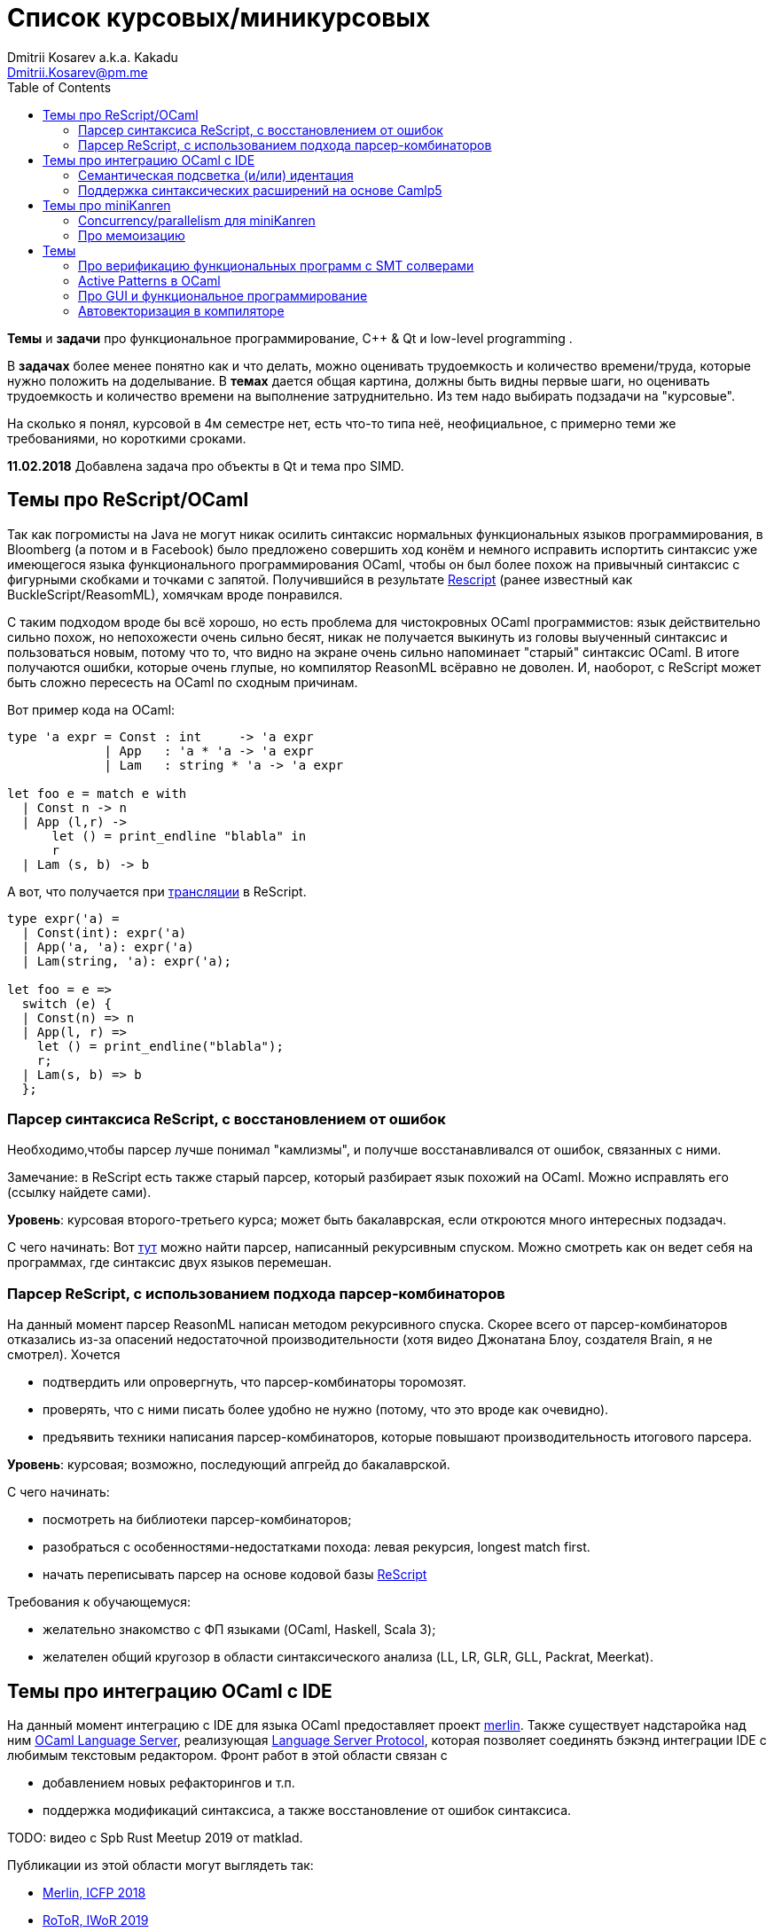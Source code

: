 :source-highlighter: pygments
:pygments-style: monokai
:local-css-style: pastie
:toc:

Список курсовых/миникурсовых
============================
:Author: Dmitrii Kosarev a.k.a. Kakadu
:email:  Dmitrii.Kosarev@pm.me


*Темы* и *задачи* про функциональное программирование, С++ & Qt и low-level programming .

В *задачах* более менее понятно как и что делать, можно оценивать трудоемкость и количество
времени/труда, которые нужно положить на доделывание. В *темах* дается общая картина, должны быть видны первые шаги,
но оценивать трудоемкость и количество времени на выполнение затруднительно. Из тем надо выбирать подзадачи на "курсовые".

На сколько я понял, курсовой в 4м семестре нет, есть что-то типа неё, неофициальное, с примерно теми же требованиями, но
короткими сроками.

*11.02.2018* Добавлена задача про объекты в Qt и тема про SIMD.


[[reasonml]]
Темы про ReScript/OCaml
-----------------------

Так как погромисты на Java не могут никак осилить синтаксис нормальных функциональных языков программирования,
в Bloomberg (а потом и в Facebook)
было предложено совершить ход конём и немного [.line-through]#исправить# испортить синтаксис уже имеющегося языка
функционального программирования OCaml, чтобы он был более
похож на привычный синтаксис с фигурными скобками и точками с запятой. Получившийся в результате https://rescript-lang.org/[Rescript] (ранее известный как BuckleScript/ReasomML), хомячкам вроде понравился.

С таким подходом вроде бы всё хорошо, но есть проблема для чистокровных OCaml программистов: язык действительно сильно похож, но
непохожести очень сильно бесят, никак не получается выкинуть из головы выученный синтаксис и пользоваться новым, потому что то, что
видно на экране очень сильно напоминает "старый" синтаксис OCaml. В итоге получаются ошибки, которые очень глупые, но компилятор
ReasonML всёравно не доволен. И, наоборот, с ReScript может быть сложно пересесть на OCaml по сходным причинам.

Вот пример кода на OCaml:
[source,ocaml]
----
type 'a expr = Const : int     -> 'a expr
             | App   : 'a * 'a -> 'a expr
             | Lam   : string * 'a -> 'a expr

let foo e = match e with
  | Const n -> n
  | App (l,r) ->
      let () = print_endline "blabla" in
      r
  | Lam (s, b) -> b
----

А вот, что получается при https://reasonml.github.io/en/try[трансляции] в ReScript.
[source,ocaml]
----
type expr('a) =
  | Const(int): expr('a)
  | App('a, 'a): expr('a)
  | Lam(string, 'a): expr('a);

let foo = e =>
  switch (e) {
  | Const(n) => n
  | App(l, r) =>
    let () = print_endline("blabla");
    r;
  | Lam(s, b) => b
  };

----


Парсер синтаксиса ReScript, с восстановлением от ошибок
~~~~~~~~~~~~~~~~~~~~~~~~~~~~~~~~~~~~~~~~~~~~~~~~~~~~~~~

Необходимо,чтобы парсер лучше понимал "камлизмы", и получше восстанавливался от ошибок, связанных с ними.

Замечание: в ReScript есть также старый парсер, который разбирает язык похожий на OCaml.
Можно исправлять его (ссылку найдете сами).

*Уровень*: курсовая второго-третьего курса; может быть бакалаврская, если откроются много интересных подзадач.

С чего начинать: Вот https://github.com/rescript-lang/syntax[тут]  можно найти парсер, написанный рекурсивным спуском. Можно смотреть как он ведет себя на программах, где синтаксис двух языков перемешан.



Парсер ReScript, с использованием подхода парсер-комбинаторов
~~~~~~~~~~~~~~~~~~~~~~~~~~~~~~~~~~~~~~~~~~~~~~~~~~~~~~~~~~~~~

На данный момент парсер ReasonML написан методом рекурсивного спуска. Скорее всего от парсер-комбинаторов отказались из-за опасений недостаточной производительности (хотя видео Джонатана Блоу, создателя Brain, я не смотрел). Хочется

- подтвердить или опровергнуть, что парсер-комбинаторы торомозят.
- проверять, что с ними писать более удобно не нужно (потому, что это вроде как очевидно).
- предъявить техники написания парсер-комбинаторов, которые повышают производительность итогового парсера.

*Уровень*: курсовая; возможно, последующий апгрейд до бакалаврской.

С чего начинать:

- посмотреть на библиотеки парсер-комбинаторов;
- разобраться с особенностями-недостатками похода: левая рекурсия, longest match first.
- начать переписывать парсер на основе кодовой базы https://github.com/rescript-lang/syntax[ReScript]

Требования к обучающемуся:

- желательно знакомство с ФП языками (OCaml, Haskell, Scala 3);
- желателен общий кругозор в области синтаксического анализа (LL, LR, GLR, GLL, Packrat, Meerkat).




Темы про интеграцию OCaml с IDE
-------------------------------

На данный момент интеграцию с IDE для языка OCaml предоставляет проект https://github.com/ocaml/merlin/[merlin]. Также существует надстаройка над ним https://github.com/ocaml-lsp/ocaml-language-server[OCaml Language Server], реализующая
https://microsoft.github.io/language-server-protocol/[Language Server Protocol], которая позволяет соединять бэкэнд интеграции IDE c любимым текстовым редактором. Фронт работ в этой области связан с

- добавлением новых рефакторингов и т.п.
- поддержка модификаций синтаксиса, а также восстановление от ошибок синтаксиса.

TODO: видео с Spb Rust Meetup 2019 от matklad.

Публикации из этой области могут выглядеть так:

- https://icfp18.sigplan.org/details/icfp-2018-papers/19/[Merlin, ICFP 2018]
- https://dl.acm.org/doi/pdf/10.1109/IWoR.2019.00013[RoToR, IWoR 2019]



Семантическая подсветка (и/или) идентация
~~~~~~~~~~~~~~~~~~~~~~~~~~~~~~~~~~~~~~~~~

В функциональном программиовании часто используется паттерн проектирования, заключающийся в создании встраиваемых предметно-ориентированных языков (Embedded Domain Specific languages, EDSLs) для некоторых видов API, например:

- eDSL для создания запросов к реляционной базе данных
- для описания XML

Такие встраиваемые языки часто требуют особых правил подстветки и отступов по сравнению с host-языком, куда они встроены.
Сейчас в LSP уже https://github.com/microsoft/language-server-protocol/issues/18[ведется работа] по добавлению в спецификацию возможностей semantic highlighting.

Что надо сделать:

- расширить реализацию https://github.com/ocaml/ocaml-lsp[OCaml Language Server] поддержкой раскрашивания синтаксиса
- сделать возможность описывать правила подстветки кода библиотекам на OCaml
- доделать редактор кода, который умеет общаться с LSP сервером (например, https://marketplace.visualstudio.com/items?itemName=ocamllabs.ocaml-platform[VS Code]), чтобы он научился показывать то, что прислал сервер.

Замечание: настраиваемые авто-отступы можно выделить в отдельную похожую тему.

*Уровень*: курсовая; возможен последующий апгрейд до бакалаврской.

Пожелания к обучающемуся:

- знакомство с OCaml;
- знакомство с eDSL;
- знакомство с технологией разработки/расширения соответствующего редактора (для VS Code это язык TypeScript);
- отсутствие страха окунуться в большие проекты.

Поддержка синтаксических расширений на основе Camlp5
~~~~~~~~~~~~~~~~~~~~~~~~~~~~~~~~~~~~~~~~~~~~~~~~~~~~

На данный момент в OCaml/Merlin поддерживаются синтаксические расширения на основе PPX. Последовательность обработки примерно такая:

- входной код на OCaml разбирается парсером merlin в абстрактное синтаксическое дерево (AST)
- merlin'у объяснены используемые compile-time синтаксические расширения, он их применяет, чтобы преобразовать OCaml AST в другое OCaml AST
- после всех преобразований он запускает проверку типов, поиск рефакторингов и т.п.

Особенности данного подхода:

- синтаксический анализ проводится только над AST OCaml, что не дает расширять синтаксис произвольным способом с помощью PPX.

При этом в экосистеме OCaml присутствует альтернативный способ расширения синтаксиса с помощью https://github.com/camlp5/camlp5/[Camlp5]. Его особенности

- расширяемый парсер, отличный от используемого в компиляторе OCaml, позволяет описывать модификации синтаксиса на интересном eDSL.
- позволяет изменять грамматику очень сильно; у этого есть как особенности, так и недостатки.

*Что надо сделать*. Необходимо добавить в OCamlMelrin+OCamlLSP поддержку синтаксических расширений:

- научить merlin понимать информацию о подключенных синтаксических расширениях Camlp5
- изменить логику так, чтобы в присутствии Camlp5 сначала применялся парсер Camlp5, который на выходе даст AST компилятора OCaml, уже после это применять расширения синтаксиса на основе PPX.
- уже после этого запускать поиск рефакторингов и т.п.

*Уровень*: курсовая; возможен последующий апгрейд до бакалаврской.

Пожелания к обучающемуся:

- знакомство с OCaml;
- отсутствие страха окунуться в большие проекты.


Замечание: если в ходе работы окажется, что парсер Camlp5 очень плохо восстанавливается от ошибок, то возможно выделение отдельной темы по этому поводу.



Темы про miniKanren
-------------------

У нас в лаборатории есть некоторая "тусовка" на тему реляционного (логического) программирования на
http://minikanren.org/[miniKanren]. Если кратко,
то это DSL, чтобы относительно естественно решать переборные задачи, например, "перебери мне все программы, и дай те, которые
возвращают свой текст". Есть ещё своя реализация miniKanren, которая называется https://github.com/dboulytchev/ocanren[OCanren],
на функциональном языке программирования
OCaml (он более дружелюбен к новичку, чем Haskell, ИМХО, конечно же).

Скажу сразу, miniKanren -- это околонаучная штука на любителя.

TODO: добавить мотивирующее видео от Matthew Might'а с miniKanren Workshop 2020

Concurrency/parallelism для miniKanren
~~~~~~~~~~~~~~~~~~~~~~~~~~~~~~~~~~~~~~

Полный перебор жутко тормозит по определению, а его мы пока запускаем только на одном ядре. Хотелось бы поставить эксперимент
с использованием concurrency, которая есть в "изкоробочном" компиляторе OCaml. А затем, если всё продолжит работать правильно,
то воспользоваться неофициальной версией компилятора multicore OCaml (она в разработке). Они там сделали что-то прикольное с
использованием algebraic effects и утверждают, что API многопоточности гораздо адекватнее, чем в Java. Я не проверял и поверил
товарищам из английского Cambridge на слово.

Заранее отвечаю на вопрос с попыткой развести срач. Python.

Про мемоизацию
~~~~~~~~~~~~~~

Евгений Моисеенко сделал tabling (связанные понятия: мемоизация и кеширование) для OCanren некоторым способом, но есть ещё и другой, на основе Substitution Tree Indexing by Peter Graph.
Разумеется, всё придумали до нас, и нужно только прочитать и реализовать.

*Уровень*: курсования

От студента требуется:

- отсутствия страха читать статьи на английском
- желание попрограммировать немного на OCaml.


// Error messages
// ~~~~~~~~~~~~~~

// Когда мы адаптировали miniKanren c нетипизированного Scheme на строго статически типизированный OCaml у нас получились довольно длинные типы,
// которые неудобно читать в тексте сообщений об ошибках компиляции. Хочется сделать плагин к компиялтору, который будет преобразовывать
// сообщения об ошибках в более специфичный для miniKanren вид. В самом компиляторе уже есть плагины
// (https://caml.inria.fr/pub/docs/manual-ocaml/plugins.html[мануал]), которые позволяют добавлять хуки кое-куда, но не туда куда нам надо.
// Нужно докрутить хуки, чтобы можно было видоизменять сообщения об ошибках на более читаемые для предметной области.



// Про доделываение механизма quotation/antiquotation
// ~~~~~~~~~~~~~~~~~~~~~~~~~~~~~~~~~~~~~~~~~~~~~~~~~~

// У нас есть проект https://github.com/Kakadu/GT/tree/ppx[GT], про генерацию кода (код представляется как AST) по объявлениям типов.
// В нём поддерживается работа с AST OCaml (a.k.a. PPX),
//  а также с несколько устаревшей AST Camlp5. И для той и другой штуки существуют механизмы quotation/antiquotation, но каждая реализация
// работает со своим видом синтаксического дерева и не совместима с другим видом синтаксического дерева.
// Поэтому в GT мы вынуждены генерировать синтаксические деервья (т.е. код) без quotations, а с использованием банальных вызовов функций
// конструирования, что очень неудобно.

// Предлагается посмотреть на то, как сделан https://github.com/ocaml-ppx/ppxlib/blob/master/metaquot/ppxlib_metaquot.ml[механизм quotation] для PPX,
// почитать https://github.com/ocaml-ppx/ppx_tools/blob/master/ppx_metaquot.ml[README] и сделать клон, который

// * генерирует не какое-то AST, а вызовы https://github.com/Kakadu/GT/blob/ppx/common/GTHELPERS_sig.ml[функций],
// которые генерируют AST. Так мы сможем подменять реализации и получать генерацию разного вида AST
// * понять как устроен metaquot и может быть поддержать неподдержанные синтаксические конструкции: например сейчас никак нельзя использовать quoataiton
// для классов и объектов


Темы
----


Про верификацию функциональных программ с SMT солверами
~~~~~~~~~~~~~~~~~~~~~~~~~~~~~~~~~~~~~~~~~~~~~~~~~~~~~~~

Очень непрактичная тема, потому что в функциональных программах багов нет. :)

И да, это не верификация в стиле Coq.

Когда пытаются сделать верификатор языка, первым вопросом встает дилемма: будем мы делать верификатор какого-то ограниченного
искусственного языка программировния с минимальным набором фич, или мы возьмем какой-нибудь существующий практичный язык программирования
и сделаем верификацию для него?

Плюсы первого случая в том, что набор фич, которые нужно поддержать мал и известен заранее, т.е. виден конец
задачи и работа может планироваться. Недостатком первого подхода является то, что даже если верификатор будет работать хорошо, то он бесполезен
в том смысле, что его нельзя натравить на программу из реального мира. Инкрементальное добавление фич в язык может оказаться трудной задачей
по нескольким причинам:

*  Их нужно добавить очень много, чтобы получилось что-то соответсвующее реальному языку.
* Нужно планировать новые фичи, чтобы не приходилось всё переписывать. В некотором смысле список фич, которыми будем расширять, должен быть известен заранее.
* Добавление одной
"неправильной" фичи, может сделать задачу верификации неразрешимой. Другими словами приблизиться к концу и доделать может не хватить
сил по объективным и субъективным причинам. Подход к верификации может оказаться полностью несостоятельным в самом конце, когда
появится фича, которую невозможно поддержать при данном подходе

Другой подход, заключающийся в верификации реального языка программирования, имеет другие проблемы

* Очень часто надо будет поддержать _все_ фичи языка до конца, потому что даже стандартная библиотека использует все фичи (потому что может).
Т.е. нет никакой промежуточной точки, что сказать, что мы решили задачу частично
* Практические языки очень богаты, поэтому это просто уйма работы. К тому же арифметика указателей это жуткая боль для верифицирования,
много где она есть, но лучше бы её не было.
* Практические языки дизайнились как попало, так что поприветсвуйте кучу странных граблей, когда в С# у значения _null_ нет типа от слова совсем.

На 4м этаже бойцы занимаются верификаций с SMT солверами языка C# и имеют там некоторые неразрешимые проблемы. Хочется сделать верификацию языка,
который адекватно задизайнен (в отличие от C#), а именно Haskell или OCaml. Ожидается, что это должно быть лучше C# потому что

* язык адекватный и поменьше.
* меньше программ с присваиванием -- меньше проблем с верификацией.
* Кучу алгебраических типов верифицировать должны быть проще, чем кучу объектов. В SMT солверах уже есть процедуры для верификации в присутствии
алгебраических типов.

Замечание: OCaml можно заменить на Haskell. Просто первый и компилятор его я знаю лучше и больше смогу помочь.

Замечание: Задача чрезвычайно [.line-through]#сложная# интересная.

Milestone номер какой-то (к чему пока надо стремиться). Чтобы программа

[source,haskell]
----------------
add x y = x+y
iter f s n | n<0 = s
iter f s n       = f n (iter f s (n-1))
----------------

превращалась в формулы (в синтаксисе SMT2lib)

[source,lisp]
-------------
(rule (=> (= z (+ x y))
          (add x y z )
))

(rule (=> (and (<= n 0)
               (= m s))
          (iter f s n m)
))

(rule (=> (and (> n 0)
               (iter f s (- n 1) p )
               (f n p m))
          (iter f s n m))
-------------

Всё можно делать в лоб, но если очень хочется, то можно и что-то почитать: https://github.com/ksluckow/awesome-symbolic-execution[раз] и https://github.com/season-lab/survey-symbolic-execution[два].

Active Patterns в OCaml
~~~~~~~~~~~~~~~~~~~~~~~

В Haskell они есть (называются Pattern Synonyms), в F# -- тоже, а в OCaml непорядок.

Задача изначально появилась в https://github.com/ocamllabs/compiler-hacking/wiki/Add-a-%22with%22-syntax-for-patterns[Кембридже].
По ссылке есть описание поддержки не их, но сходной фичи; написано в каком порядке что делать, чтобы начать приближаться к Active Pattern'ам.
Иными словами задачи разбивается на две связанные

* With syntax for patterns
* Pattern Synonyms a.k.a. Active Patterns

Про OCaml можно спрашивать людей на https://discuss.ocaml.org/[форуме] или в https://discordapp.com/invite/cCYQbqN[Discord].

Формально это сделано в F\# и Haskell, почитать формальный текст можно
https://web.engr.oregonstate.edu/~erwig/papers/PGandTP_Haskell00.pdf[тут] и
https://www.microsoft.com/en-us/research/wp-content/uploads/2016/08/pattern-synonyms-Haskell16.pdf[тут].


Про GUI и функциональное программирование
~~~~~~~~~~~~~~~~~~~~~~~~~~~~~~~~~~~~~~~~~

Вообще, проектирование GUI можно делать двумя разными способами: можно делать GUI на том же языке, что и бизнес-логику, а можно разносить в несколько языков.
Преимуществом первого подхода является то, что разработка ведется на одном и том же языке (не надо учить ничего нового лишнего). Недостатком первого
и преимуществом второго подходов является то, что у нас появляется некоторый DSL для проектирования GUI. Этот DSL удобнее чем просто писать код: создавать
объекты-кнопочки и складывать их в контейнеры (кто делал GUI на Java+Swing, тот меня поймет).

В мире GUI интерфейсы фреймворки эволюционировали большую часть времени только в рамках объектно-ориентированной парадигмы (хотя в
последнее время в моду вошла реактивность). Поэтому, большинство крутых GUI фреймворков делалось для С\++ и подобных языков. Функциональным
языкам оставалось налаживать взаимодействие с писаными на C++ классами, чтобы элементы управления можно было создавать из кода на
OCaml/Haskell. В результате получились биндинги к Tck/Tk, GTK+, которые выглядят так же отвратительно как Swing в Java. Создавать
GUI фреймворки только для функциональных языков являлось непрактичным.

В нулевых-десятых годах появились способы проектирования GUI, которые не так явно завязаны на использовании ООП, они предлагают
в том числе DSL
для проектирования GUI и подерживают аппаратно ускоренный рендеринг через OpenGL. Примерами могут быть WPF, JavaFX и
https://qmlbook.github.io/[Qt/QML].  Лично
я https://github.com/Kakadu/lablqml[занимался]
созданием библиотеки для использования Qt/Qml для OCaml. По сути QML является языком разметки GUI с поддержкой реактивного программирования, и скриптов
на Javascript, чтобы делать простые действия в GUI (например менять цвет чего-то там в зависимости от выбранного в ComboBox). Бизнес-логика,
от которой требуется надежность и производительность (чатайте, типобезопасность и скорость), по задумке Qtшников должна писться на С++ и легко
интегрироваться с Qt/Qml.

Поделку про OCaml и Qt/QML я сделал, но она не была оценена по достоинству у сообщества камлистов, я полагаю потому, что статически типизированные
программисты априори с подозрением смотрят на плохотипизированный скрипт внутри Qt/QML.

Также, говоря про GUI, нельзя не упомянуть веб и браузеры. Javascript захватил мир веба по историческому недоразумению; народ плачет, плюется,
но продолжает есть кактус, потому что поделки в стиле TypeScript с gradual typing на борту как-то не взлетают. Но программы на Javascript как-то
делаются и кое-как работают. Сейчас движки для создания приложений на основе Javascript и движка HTML страниц (читайте, Electron) заползают и
на десктоп, поэтому мы радостно наблюдаем как Discord, банальный групповой чатик, зависает с пожиранием гигабайта оперативы.

Пару лет назад появился ещё один способ для типобезопасного программирования для web, а именно, https://reasonml.github.io/[ReasonML],
который является

* языком OCaml, который прозрачно компилируется в Javascript
* языком OCaml с "испорченным" синтаксисом: фигурные скобочки возле каждого объявления функции, как в Javascript;
некаррированный синтаксис для вызова функций (с кучей ненужных скобочек и запятых), как в Javascript; объекты с синтаксисом как
Javascript; изкоробочной поддержкой библотеки дизайна компонент интерфейсов React (от Facebook). Короче, всё чтобы хомячки из Javascript приняли новый язык. и они походу его действительно принимают.

Теперь стоит сказать про новоиспеченный проект https://github.com/revery-ui/revery[Revery], где народ на ReasonML делает новый
(ещё один новый с нуля, Карл!) фреймворк
для клепания GUI, с блекджеком, OpenGL и реактивным программированием. Мотивацией служит отказ от Electron для создания шустрого
легковесного кроссплатформенного тулкита. Это всё конечно логично, но давайте лучше

* возьмем синтаксис ReasonML;
* HTML+ReactJs синтаксис будем транслировать в компоненты Qt/Qml;
* OCaml/ReasonML логику будем транслировать в Javascript (ReasonML уже умеет это делать);
* автоматически получить возможность линковаться с большим количество проектов, которые уже сделаны в инфраструктуре Qt;
* PROFIT.

Сейчас Revery на уровне синтаксического дерева транслирует синтаксис HTML в отрисовку GUI. Хочется поставить эксперимент, чтобы
HTML/ReactJs компоненты транслировались в Qt/Qml, всё линковалось и запускалось.

Первый milestone. Все HTML-like конструкции `<view бла-бла> бла-бла</view>` должны транслироваться в отрисовку Qt/QML окошка с "Hello world". Функция
`UI.start` должно просто показывать это новое окошко.


Автовекторизация в компиляторе
~~~~~~~~~~~~~~~~~~~~~~~~~~~~~~

Тема для инетерсующихся ассемблером

В компиляторе OCaml, на сколько я знаю, с автовекторизацией SIMD дела обстоят никак.
https://github.com/ocaml/ocaml/blob/trunk/asmcomp/x86_ast.mli#L97[Вот тут] те инстукции, которые компилятор знает.
Предлагается найти какие-нибудь примеры, где SIMD дает прирост производительности. И наладить автовекторизацию.

Вон некоторые реализации JVM умеют это делать при JITтинги, чем мы хуже?


Вот какие-то ссылки

https://news.ycombinator.com/item?id=12352959[Does a compiler use all x86 instructions?]

https://www.agner.org/optimize/optimizing_assembly.pdf

https://www.felixcloutier.com/x86/index.html[Список инструкций]

https://blog.janestreet.com/what-is-gained-and-lost-with-63-bit-integers/

https://github.com/OpenDreamKit/OpenDreamKit/issues/118[Write an assembly superoptimiser supporting AVX and upcoming Intel processor extensions for the MPIR library and optimise MPIR for modern processors]

https://dl.acm.org/citation.cfm?id=3306172[Про автовекторизацию в LLVM]

// Про добавление поддержки новых языков в QtCreator IDE
// ~~~~~~~~~~~~~~~~~~~~~~~~~~~~~~~~~~~~~~~~~~~~~~~~~~~~~

// Начиная с https://code.qt.io/cgit/qt-creator/qt-creator.git/tree/dist/changes-4.8.0.md?h=4.8#n24[версии 4.8], в QtCreator
// завезли поддержку Lnaguage Server Protocol и это означает, что теперь можно малой кровью полчать плагины для языков,
// подсоединяя бэкэнды для https://github.com/freebroccolo/ocaml-language-server[OCaml],
// https://github.com/jaredly/reason-language-server[ReasonML] или https://github.com/haskell/haskell-ide-engine#haskell-ide-engine-hie[Haskell]

// Берите функциональный язык, который нравится и делайте.

// На вопрос "почему QtCreator?" надо рассказываться про прожорливость IDE на базе Electron (Atom, VsCode),
// криворукость горячих клавиш в Emacs и быть готовым учавствовать в сраче.
